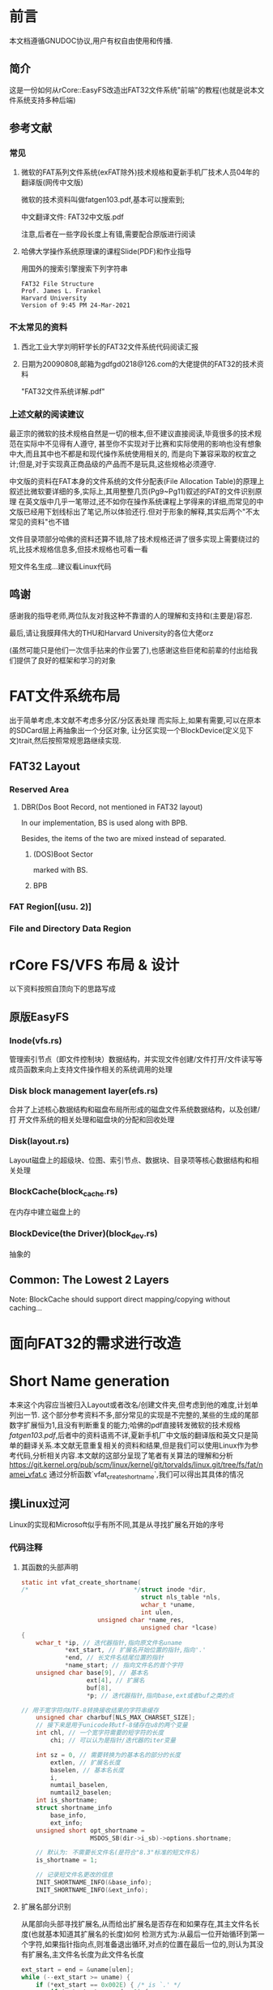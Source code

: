 * 前言
本文档遵循GNUDOC协议,用户有权自由使用和传播.
** 简介
这是一份如何从rCore::EasyFS改造出FAT32文件系统"前端"的教程(也就是说本文件系统支持多种后端)
** 参考文献
*** 常见
**** 微软的FAT系列文件系统(exFAT除外)技术规格和夏新手机厂技术人员04年的翻译版(网传中文版)
微软的技术资料叫做fatgen103.pdf,基本可以搜索到;

中文翻译文件: FAT32中文版.pdf

注意,后者在一些字段长度上有错,需要配合原版进行阅读
**** 哈佛大学操作系统原理课的课程Slide(PDF)和作业指导
用国外的搜索引擎搜索下列字符串
#+begin_src 
FAT32 File Structure
Prof. James L. Frankel
Harvard University
Version of 9:45 PM 24-Mar-2021
#+end_src
*** 不太常见的资料
**** 西北工业大学刘明轩学长的FAT32文件系统代码阅读汇报
**** 日期为20090808,邮箱为gdfgd0218@126.com的大佬提供的FAT32的技术资料
"FAT32文件系统详解.pdf"
*** 上述文献的阅读建议
最正宗的微软的技术规格自然是一切的根本,但不建议直接阅读,毕竟很多的技术规范在实际中不见得有人遵守,
甚至你不实现对于比赛和实际使用的影响也没有想象中大,而且其中也不都是和现代操作系统使用相关的,
而是向下兼容采取的权宜之计;但是,对于实现真正商品级的产品而不是玩具,这些规格必须遵守.

中文版的资料在FAT本身的文件系统的文件分配表(File Allocation Table)的原理上叙述比微软要详细的多,实际上,其用整整几页(Pg9~Pg11)叙述的FAT的文件识别原理
在英文版中几乎一笔带过,还不如你在操作系统课程上学得来的详细,而常见的中文版已经用下划线标出了笔记,所以体验还行.但对于形象的解释,其实后两个"不太常见的资料"也不错

文件目录项部分哈佛的资料还算不错,除了技术规格还讲了很多实现上需要绕过的坑,比技术规格信息多,但技术规格也可看一看

短文件名生成...建议看Linux代码
** 鸣谢
感谢我的指导老师,两位队友对我这种不靠谱的人的理解和支持和(主要是)容忍.

最后,请让我膜拜伟大的THU和Harvard University的各位大佬orz

(虽然可能只是他们一次信手拈来的作业罢了),也感谢这些巨佬和前辈的付出给我们提供了良好的框架和学习的对象
* FAT文件系统布局
出于简单考虑,本文献不考虑多分区/分区表处理
而实际上,如果有需要,可以在原本的SDCard层上再抽象出一个分区对象,
让分区实现一个BlockDevice(定义见下文)trait,然后按照常规思路继续实现.
** FAT32 Layout
*** Reserved Area
**** DBR(Dos Boot Record, not mentioned in FAT32 layout)
In our implementation, BS is used along with BPB.

Besides, the items of the two are mixed instead of separated.
***** (DOS)Boot Sector
marked with BS.
***** BPB
*** FAT Region[(usu. 2)]
*** File and Directory Data Region
* rCore FS/VFS 布局 & 设计
以下资料按照自顶向下的思路写成
** 原版EasyFS
*** Inode(vfs.rs)
管理索引节点（即文件控制块）数据结构，并实现文件创建/文件打开/文件读写等成员函数来向上支持文件操作相关的系统调用的处理
*** Disk block management layer(efs.rs)
合并了上述核心数据结构和磁盘布局所形成的磁盘文件系统数据结构，以及创建/打
开文件系统的相关处理和磁盘块的分配和回收处理
*** Disk(layout.rs)
Layout磁盘上的超级块、位图、索引节点、数据块、目录项等核心数据结构和相关处理
*** BlockCache(block_cache.rs)
在内存中建立磁盘上的
*** BlockDevice(the Driver)(block_dev.rs)
抽象的
** Common: The Lowest 2 Layers
Note: BlockCache should support direct mapping/copying without caching...
* 面向FAT32的需求进行改造
* Short Name generation
本来这个内容应当被归入Layout或者改名/创建文件夹,但考虑到他的难度,计划单列出一节.
这个部分参考资料不多,部分常见的实现是不完整的,某些的生成的尾部数字扩展恒为1,且没有判断重复的能力;哈佛的pdf直接转发微软的技术规格[[fatgen103.pdf]],后者中的资料语焉不详,夏新手机厂中文版的翻译版和英文只是简单的翻译关系.本文献无意重复相关的资料和结果,但是我们可以使用Linux作为参考代码,分析相关内容.本文献的这部分呈现了笔者有关算法的理解和分析
[[https://git.kernel.org/pub/scm/linux/kernel/git/torvalds/linux.git/tree/fs/fat/namei_vfat.c]]
通过分析函数`vfat_create_shortname`,我们可以得出其具体的情况
** 摸Linux过河
Linux的实现和Microsoft似乎有所不同,其是从寻找扩展名开始的序号
*** 代码注释
**** 其函数的头部声明
#+begin_src C
static int vfat_create_shortname(
/*                             */struct inode *dir, 
                                 struct nls_table *nls,
                                 wchar_t *uname,
                                 int ulen,
				     unsigned char *name_res, 
                                 unsigned char *lcase)
{
	wchar_t *ip, // 迭代器指针,指向原文件名uname
            *ext_start, // 扩展名开始位置的指针,指向'.'
            *end, // 长文件名结尾位置的指针
            *name_start; // 指向文件名的首个字符
	unsigned char base[9], // 基本名
                  ext[4], // 扩展名
                  buf[8], 
                  *p; // 迭代器指针,指向base,ext或者buf之类的点

// 用于宽字符向UTF-8转换接收结果的字符串缓存
	unsigned char charbuf[NLS_MAX_CHARSET_SIZE];
    // 接下来是用于unicode转utf-8储存在u8的两个变量
	int chl, // 一个宽字符需要的短字符的长度
        chi; // 可以认为是指针/迭代器的iter变量

	int sz = 0, // 需要转换为的基本名的部分的长度
        extlen, // 扩展名长度
        baselen, // 基本名长度
        i,
        numtail_baselen,
        numtail2_baselen;
	int is_shortname;
	struct shortname_info 
        base_info, 
        ext_info;
	unsigned short opt_shortname = 
                   MSDOS_SB(dir->i_sb)->options.shortname;
    
    // 默认为: 不需要长文件名(是符合"8.3"标准的短文件名)
	is_shortname = 1;

    // 记录短文件名更改的信息
	INIT_SHORTNAME_INFO(&base_info);
	INIT_SHORTNAME_INFO(&ext_info);
#+end_src
**** 扩展名部分识别
从尾部向头部寻找扩展名,从而给出扩展名是否存在和如果存在,其主文件名长度(也就基本知道其扩展名的长度)如何
检测方式为:从最后一位开始循环到第一个字符,如果指针指向点,则准备退出循环,对点的位置在最后一位的,则认为其没有扩展名,主文件名长度为此文件名长度
#+begin_src C
	ext_start = end = &uname[ulen];
	while (--ext_start >= uname) {
		if (*ext_start == 0x002E) {	/* is `.' */
			if (ext_start == end - 1) {
				sz = ulen;
				ext_start = NULL;
			}
			break;
		}
	}
#+end_src
根据其结果向量(ext_start,sz)的第一位ext_start判断结果
如果其扩展名的指针指向名字外(首个字符之前),则之前的while是跑完退出,则其对应的结果也是没有扩展名的
否则,如果扩展名开始指针没有被设置为空,则是有扩展名的情况.
**** 基本名部分识别
对有扩展名的情况,
#+begin_src C
	if (ext_start == uname - 1) {
		sz = ulen;
		ext_start = NULL;
	} else if (ext_start) {
		/*
		 * Names which start with a dot could be just
		 * an extension eg. "...test".  In this case Win95
		 * uses the extension as the name and sets no extension.
		 */
		name_start = &uname[0];
          // 跳过vfat标准要求跳过的字符(下划线,空格和点)
		while (name_start < ext_start) {
			if (!vfat_skip_char(*name_start))
				break;
			name_start++;
		}
          // 跳过之后
		if (name_start != ext_start) {
			sz = ext_start - uname; //
			ext_start++; 
		} else {
			sz = ulen;// 扩展名长度设为
			ext_start = NULL;//也就是Linus注释提到的情况
                  // 直接将扩展名定为基本名
		}
	}
#+end_src
注意C语言注释提到,Win95将纯扩展名形式的文件名的扩展名的作为文件名,而完全不设"扩展名"
***** 结论
不存在扩展名的两种情况分别是文件名最后一个字符为'.'和文件全局没有出现过一次'.'
**** 基本名生成
从最开始字符替换所有的非法字符直至基本名结束
#+begin_src C
	numtail_baselen = 6;
	numtail2_baselen = 2;
	for (baselen = i = 0, p = base, ip = uname; 
       i < sz;
       i++, ip++) 
#+end_src
以下是UTF32到UTF8的转换相关代码
#+begin_src C
{         // 转换编码同时跳过非法字符
		chl = to_shortname_char(nls, 
                                  charbuf, 
                                  sizeof(charbuf),
					ip, &base_info);
		if (chl == 0) // 当前宽字符为被跳过字符,无法转化为
                        // 合法u8,则下一个
			continue;
          // 似乎是为了保证在替换数字结尾时其中不会出现残存字符(半个UTF8)
		if (baselen < 2 && (baselen + chl) > 2)
			numtail2_baselen = baselen;
		if (baselen < 6 && (baselen + chl) > 6)
			numtail_baselen = baselen;
#+end_src
将替换好的基本名复制到基本名的数组中(p已经提前初始化为base的地址),同时增长基本名长度
基本名长度等于8,判断:如果此时长度不足以表达整个编码,则此时必须使用长文件名,否则短文件名其实也够,此外其应当结束循环退出
此外,一个全部由需要跳过字符组成的字符串无法作为合法的FAT文件名
#+begin_src C
		for (chi = 0; chi < chl; chi++) {
			*p++ = charbuf[chi];
			baselen++;
			if (baselen >= 8)
				break;
		}
		if (baselen >= 8) {
			if ((chi < chl - 1) || (ip + 1) - uname < sz)
				is_shortname = 0;
			break;
		}
	}
	if (baselen == 0) {
		return -EINVAL;
	}
#+end_src
**** 扩展名生成
#+begin_src C
extlen = 0;
	if (ext_start) {// 如果存在扩展名
		for (p = ext, ip = ext_start; 
               extlen < 3 && ip < end; ip++) {
			chl = to_shortname_char(
                                          nls, 
                                          charbuf,
                                          sizeof(charbuf),
						ip,
                                          &ext_info);
			if (chl == 0) // 当前宽字符为被跳过字符,无法转化为
                                // 合法u8,则下一个
				continue;

			if ((extlen + chl) > 3) {
				is_shortname = 0;
				break;
			}//超过3个字符,直接退出且需要使用长文件名

			for (chi = 0; chi < chl; chi++) {
				*p++ = charbuf[chi];
				extlen++;
			}//将其复制到ext数组

			if (extlen >= 3) {
				if (ip + 1 != end)
					is_shortname = 0;
				break;
			}//如果扩展名超过3个字符还没结束,直接退出且需要使用长文件名
		}
	}
	ext[extlen] = '\0'; // 写入'\0'为一会儿复制制造"墙"
	base[baselen] = '\0';

// 防止偶尔发生的将UNUSED标记写入短文件名的情况,将其改为0x05,
// 尽管这可能会导致字符显示错误,但比起被标记为UNUSED, 这还是好多了
	/* Yes, it can happen. ".\xe5" would do it. */
	if (base[0] == DELETED_FLAG)
		base[0] = 0x05;
#+end_src
**** 文件名拷贝和特殊情况判断
这一段主要是判断各种的特殊情况和决定是否提前返回,为其文件系统提供帮助
同时,也决定是否生成数字后缀
#+begin_src C
	/* OK, at this point we know that base is not longer than 8 symbols,
	 * ext is not longer than 3, base is nonempty, both don't contain
	 * any bad symbols (lowercase transformed to uppercase).
	 */
// 按照标准,将整个11个字符的函数初始化为空格
	memset(name_res, ' ', MSDOS_NAME);
// 复制基本名到用户提供的数组
	memcpy(name_res, base, baselen);
// 复制扩展名到用户提供的数组
	memcpy(name_res + 8, ext, extlen);
	*lcase = 0;

	if (is_shortname && base_info.valid && ext_info.valid) {
		if (vfat_find_form(dir, name_res) == 0)
			return -EEXIST;//判重,同名则拒绝生成

		if (opt_shortname & VFAT_SFN_CREATE_WIN95) {//WIN95模式
			return (base_info.upper && ext_info.upper);
		} else if (opt_shortname & VFAT_SFN_CREATE_WINNT) {
                  // WIN NT模式,注意,这实际上是第一个有自动生成短文件名算法的版本
			if ((base_info.upper || base_info.lower) &&
			    (ext_info.upper || ext_info.lower)) {
				if (!base_info.upper && base_info.lower)
					*lcase |= CASE_LOWER_BASE;// 检测其是否基本名大写
				if (!ext_info.upper && ext_info.lower)
					*lcase |= CASE_LOWER_EXT;//检测扩展名大写情况
				return 1;
			}
			return 0;
		} else {// 其他模式目前不支持,应当报告BUG
			BUG();
		}
	}
// 从文件系统的元数据段获取数字结尾的选项,检查其目前是否有该数据
	if (MSDOS_SB(dir->i_sb)->options.numtail == 0)
		if (vfat_find_form(dir, name_res) < 0)
			return 0;//如果没发现"重名"(类似名称),可以退出了,不用生成数字
#+end_src
**** 唯一扩展数字生成
按照其微软提供的技术规格,这里的算法其实
注意看这段开头的注释,完美的算法可能并不存在,只是比较合适而已.
#+begin_src C
	/*
	 * Try to find a unique extension.  This used to
	 * iterate through all possibilities sequentially,
	 * but that gave extremely bad performance.  Windows
	 * only tries a few cases before using random
	 * values for part of the base.
	 */
// 如果基本文件名超过6位(7或者8),则其文件名
	if (baselen > 6) {//这时候优先用最后两位
		baselen = numtail_baselen;
		name_res[7] = ' ';
	}
// 将文件基本名长度处替换为~,尝试单个数字
	name_res[baselen] = '~';
	for (i = 1; i < 10; i++) {
		name_res[baselen + 1] = i + '0';
// 如果单个数字能确保找不到,则用单个数字
		if (vfat_find_form(dir, name_res) < 0)
			return 0;
	}
//好吧,如果到这里就是都找到了
//然后开始伪随机
	i = jiffies & 0xffff;
	sz = (jiffies >> 16) & 0x7;
	if (baselen > 2) {//如果基本名长度超过2则使用6位数字
		baselen = numtail2_baselen;
		name_res[7] = ' ';
	}

	name_res[baselen + 4] = '~';
	name_res[baselen + 5] = '1' + sz;
	while (1) {
		sprintf(buf, "%04X", i);
		memcpy(&name_res[baselen], buf, 4);
		if (vfat_find_form(dir, name_res) < 0)
			break;
		i -= 11;
	}
#+end_src
*** 需求分析
首先考虑到我们的操作系统暂时不支持,可以只考虑英文的情况因此其代码的UTF8转换可以简化
当前的系统多数使用NT版本而非95的,可以少一些分支
最后,Linux的原版数字生成代码可能造成死循环(虽然几乎不会发生),也许会有更好的办法,这里可以不用死循环,而是一定次数后就报告失败
* 后续的思路
事实上,由上述分析,EasyFS的代码中的文件系统可以继续抽象,将其Inode继续抽象出来,然后使用泛型
